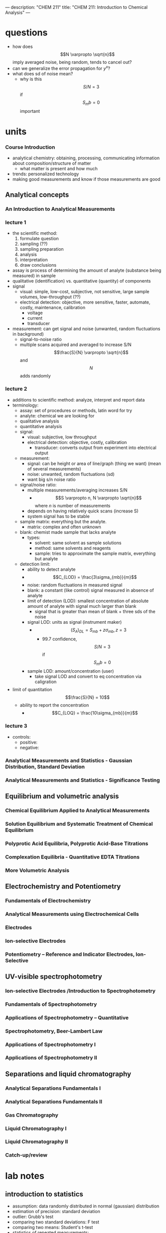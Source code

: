 ---
description: "CHEM 211"
title: "CHEM 211: Introduction to Chemical Analysis"
---

* questions
- how does $$N \varpropto \sqrt{n}$$ imply averaged noise, being random, tends to cancel out?
- can we generalize the error propagation for $y^x$?
- what does sd of noise mean?
  - why is this $$S/N = 3$$ if $$S_mb = 0$$ important

* units
*** Course Introduction
- analytical chemistry: obtaining, processing, communicating information about composition/structure of matter
  - what matter is present and how much
- trends: personalized technology
- making good measurements and know if those measurements are good
** Analytical concepts
*** An Introduction to Analytical Measurements
*** lecture 1
- the scientific method:
  1. formulate question
  2. sampling (??)
  3. sampling preparation
  4. analysis
  5. interpretation
  6. draw conclusions
- assay is process of determining the amount of analyte (substance being measured) in sample
- qualitative (identification) vs. quantitative (quantity) of components
- signal
  - visual: simple, low-cost, subjective, not sensitive, large sample volumes, low-throughput (??)
  - electrical detection: objective, more sensitive, faster, automate, costly, maintenance, calibration
    - voltage
    - current
    - transducer
- measurement: can get signal and noise (unwanted, random fluctuations in background)
  - signal-to-noise ratio
  - multiple scans acquired and averaged to increase S/N $$\frac{S}{N} \varpropto \sqrt{n}$$ and $$N$$ adds randomly
*** lecture 2
- additions to scientific method: analyze, interpret and report data
- terminology:
  - assay: set of procedures or methods, latin word for try
  - analyte: chemical we are looking for
  - qualitative analysis
  - quantitative analysis
  - signal:
    - visual: subjective, low throughput
    - electrical detection: objective, costly, calibration
      - transducer: converts output from experiment into electrical output
  - measurement:
    - signal: can be height or area of line/graph (thing we want) (mean of several measurements)
    - noise: unwanted, random fluctuations (sd)
    - want big s/n noise ratio
  - signal/noise ratio:
    - multiple measurements/averaging increases S/N
      - $$S \varpropto n, N \varpropto \sqrt{n}$$ where $n$ is number of measurements
    - depends on having relatively quick scans (increase S)
    - system signal has to be stable
  - sample matrix: everything but the analyte.
    - matrix: complex and often unknown
  - blank: chemist made sample that lacks analyte
    - types:
      - solvent: same solvent as sample solutions
      - method: same solvents and reagents
      - sample: tries to approximate the sample matrix, everything but analyte
  - detection limit:
    - ability to detect analyte
    - $$C_{LOD} = \frac{3\sigma_{mb}}{m}$$
    - noise: random fluctuations in measured signal
    - blank: a constant (like control) signal measured in absence of analyte
    - limit of detection (LOD): smallest concentration of absolute amount of analyte with signal much larger than blank
      - signal that is greater than mean of blank + three sds of the noise
    - signal LOD: units as signal (instrument maker)
      - $$(S_A)_{DL} = S_{mb} + z\sigma_{mb}, z = 3$$
        - 99.7 confidence, $$S/N = 3$$ if $$S_mb = 0$$
    - sample LOD: amount/concentration (user)
      - take signal LOD and convert to eq concentration via caligration $$ $$
- limit of quantitation $$\frac{S}{N} = 10$$
  - ability to report the concentration
    - $$C_{LOQ} = \frac{10\sigma_{mb}}{m}$$
*** lecture 3
[[/../../../LOD_211_Week2_Tuesday.jpeg]]
- controls:
  - positive:
  - negative:
*** Analytical Measurements and Statistics - Gaussian Distribution, Standard Deviation
*** Analytical Measurements and Statistics - Significance Testing

** Equilibrium and volumetric analysis
*** Chemical Equilibrium Applied to Analytical Measurements
*** Solution Equilibrium and Systematic Treatment of Chemical Equilibrium
*** Polyprotic Acid Equilibria, Polyprotic Acid-Base Titrations
*** Complexation Equilibria - Quantitative EDTA Titrations
*** More Volumetric Analysis

** Electrochemistry and Potentiometry
*** Fundamentals of Electrochemistry
*** Analytical Measurements using Electrochemical Cells
*** Electrodes
*** Ion-selective Electrodes
*** Potentiometry – Reference and Indicator Electrodes, Ion-Selective

** UV-visible spectrophotometry
*** Ion-selective Electrodes /Introduction to Spectrophotometry
*** Fundamentals of Spectrophotometry
*** Applications of Spectrophotometry – Quantitative
*** Spectrophotometry, Beer-Lambert Law
*** Applications of Spectrophotometry I
*** Applications of Spectrophotometry II

** Separations and liquid chromatography
*** Analytical Separations Fundamentals I
*** Analytical Separations Fundamentals II
*** Gas Chromatography
*** Liquid Chromatography I
*** Liquid Chromatography II
*** Catch-up/review

* lab notes
** introduction to statistics
- assumption: data randomly distributed in normal (gaussian) distribution
- estimation of precision: standard deviation
- outlier: Grubb's test
- comparing two standard deviations: F test
- comparing two means: Student's t-test
- statistics of repeated measurements:
  - absolute uncertainty: uncertainty described directly in the units of measurement
    - absolute error: uncertainty from instrument or equipment
    - reproducible and source of origin known
  - relative uncertainty: percentage of magnitude of quantity measured
    - no units, expressed as percentage
- mean, sd, confidence limits
  - sd: random scatter (s)
  - relative sd: $$\frac{s}{\bar{x}} \times 100\%$$
  - confidence limits: range that you are confident that true value falls
    - number of sds that must be used for different confidence levels is student's t value $$\bar{x}\pm\frac{ts}{\sqrt{N}}$$
    - table t value: requires confidence level (95%) and degrees of freedom (N - 1) where N is number of measurements
- propagation of uncertainty (where $y$ is the answer after doing these operations)
  - addition/subtraction: $$e_y = \sqrt{\sum_{n=1}^N e^2_{x_n}}$$
  - multiplication/division: $$e_y = y\sqrt{\sum_{n=1}^N (\frac{e_{x_n}}{x_n})^2}$$
  - $$y = log(x)$$: $$e_y =  \frac{1}{ln(10)}\frac{e_x}{x}$$
  - $$y = ln(x)$$: $$e_y = \frac{e_x}{x}$$
  - powers of 10 raised to $x$: $$e_y = y ln(10) e_x$$
  - powers of e raised to $x$:  $$e_y = y e_x$$
- sig figs and presenting results:
  1. uncertainty of measurement is larger than instrument's uncertainty
     - sd determines uncertainty of measurement
     - if uncertainty is larger than instrument's uncertainty, the first non zero digit of sd is last sig dig in mean
     - report as $$0.xyz_l \pm 0.00s_d$$
     - sd is reported as one digit, the decimal places of mean and sd must match, record the value after the last sig dig as subscript
  2. uncertainty is smaller than instrument's uncertainty
     - can't use first rule, otherwise reported uncertainty (sd) is lower than instrument uncertainty which cannot be true
     - report answer to same number of digits as instrument's readout
- statistics of linear regression analysis
  1. calibration curve analysis (pure compound dissolved in pure water):
     - prepare series of standard solutions containing known concentration of analyte -> measure property of substance -> plot calibration curve
       - goodness of fit: correlation coefficient $$R^2$$
       - once CC established, unknown solutions can be measured and concentration calculated from: $$C = \frac{(A-b)}{m}$$ where C is concentration, A is measured property, b is y-intercept, m is slope
     - measure of precision is sd: sd of result must be calculated taking into account precision of the calibration curve $$s_x$$
       - depends on sd of slope, regression
       - number of values measured for CC
       - number of times the sample was measured
       - square of distance of unknown measurement from center of calibration curve $$(\bar{y_k}-\bar{y})^2$$
         - closer the measurement is made to the ends of calibration curve, the larger the deviation
     - confidence limits for values $$CL = x \pm t \dot s_x$$
       - $t$ value taken at desired confidence level and $(N-2)$ degrees of freedom (because need two points to specify a line)
     - beer's law
       - spectrophotometric analysis: theory -> light of wavelength $$\lambda$$ and power $$P_o$$/intensity $$I_o$$ enters a sample that absorbs that wavelength, sample molecules raised to excited state and exiting $$P$$ of light will be less. $$T = \frac{I}{I_o} = \frac{P}{P_o)}$$
       - measure of $$I_o$$ with no sample present, then measure $$I$$ with sample present: $$A = mC + b$$
       - transmittance vs. concentration is a exponentially decreasing, so $$A = -log T$$
         - absorbance is directly proportional to concentration of light-absorbing substance: $$A = abC = \epsilon bC$$, b is path length, A is absorbance, C is concentration, a is proportionality constant called absorptivity
           - linear calibration plot
       - plot absorbance vs. concentration to get ab or $$\epsilon b$$ (will be linear)
  2. standard addition analysis
     - complex samples
       - matrix effect can be minimized in two ways:
         1. add standard solution so same substances as unknown sample (same matrix in all solutions)
         2. prepare standard solutions from sample rather than pure analyte and pure solvent
            1. measure property of unknown solution
            2. add known amount of analyte to sample and measure again
               - if $$vol_{sample} >> vol_{analyte}$$, will have around same matrix
       - or pipetting equal volumes of unknown solution into vol. flask and adding known amount of analyte to one, diluting both
         - spiking, and matrix stays the same for both (standard addition method)
         - absorbance vs. concentration of spike:
** glassware
pipette
- TD: pipette is accurately calibrated to deliver specified volume of liquid
  - delivers a specific volume, but holds more
- TC: pipette contains specified volume of liquid with no remainders
  - contain a specific volume
